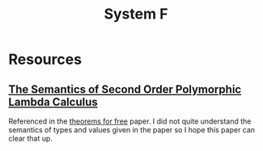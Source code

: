 #+TITLE: System F

* Resources
** [[https://core.ac.uk/download/pdf/82126362.pdf][The Semantics of Second Order Polymorphic Lambda Calculus]]
Referenced in the [[file:theorems-for-free.org][theorems for free]] paper. I did not quite understand the semantics of types and values given in the paper so I hope this paper can clear that up.
